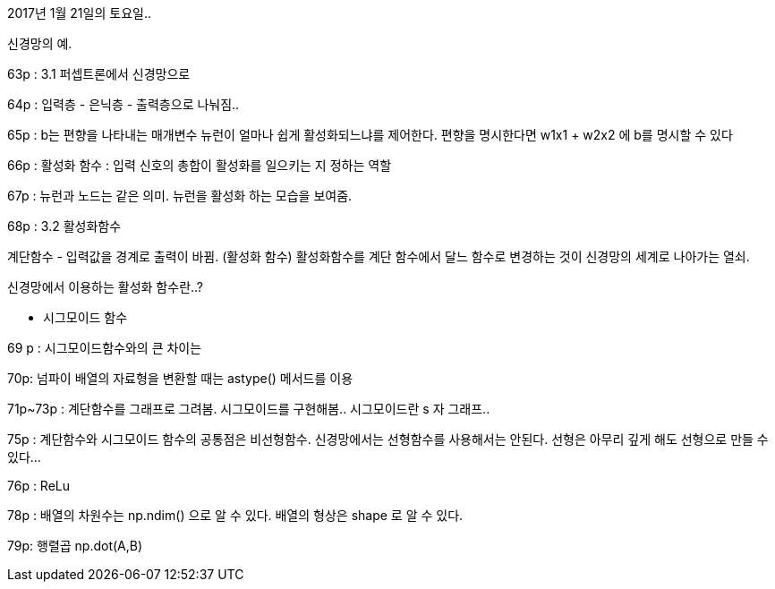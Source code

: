 2017년 1월 21일의 토요일..

신경망의 예.

63p :
3.1 퍼셉트론에서 신경망으로

64p :
입력층 - 은닉층 - 출력층으로 나눠짐..

65p :
b는 편향을 나타내는 매개변수 뉴런이 얼마나 쉽게 활성화되느냐를 제어한다.
편향을 명시한다면 w1x1 + w2x2 에 b를 명시할 수 있다

66p :
활성화 함수 : 입력 신호의 총합이 활성화를 일으키는 지 정하는 역할

67p : 뉴런과 노드는 같은 의미.
뉴런을 활성화 하는 모습을 보여줌.

68p :
3.2 활성화함수

계단함수 - 입력값을 경계로 출력이 바뀜. (활성화 함수)
활성화함수를 계단 함수에서 달느 함수로 변경하는 것이 신경망의 세계로 나아가는 열쇠.

신경망에서 이용하는 활성화 함수란..?

- 시그모이드 함수

69 p :
시그모이드함수와의 큰 차이는

70p:
넘파이 배열의 자료형을 변환할 때는 astype() 메서드를 이용

71p~73p : 계단함수를 그래프로 그려봄. 시그모이드를 구현해봄..
시그모이드란 s 자 그래프..

75p :
계단함수와 시그모이드 함수의 공통점은 비선형함수. 신경망에서는 선형함수를 사용해서는 안된다.
선형은 아무리 깊게 해도 선형으로 만들 수 있다...

76p : ReLu

78p : 배열의 차원수는 np.ndim() 으로 알 수 있다.
배열의 형상은 shape 로 알 수 있다.

79p: 행렬곱 np.dot(A,B)






